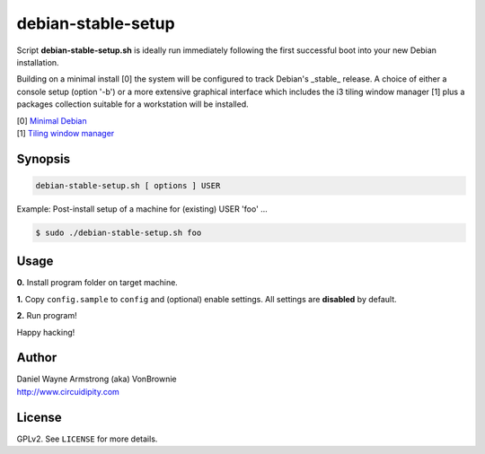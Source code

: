 ===================
debian-stable-setup
===================

Script **debian-stable-setup.sh** is ideally run immediately following the first successful boot into your new Debian installation.

Building on a minimal install [0] the system will be configured to track Debian's _stable_ release. A choice of either a console setup (option '-b') or a more extensive graphical interface which includes the i3 tiling window manager [1] plus a packages collection suitable for a workstation will be installed.

| [0] `Minimal Debian <http://www.circuidipity.com/minimal-debian.html>`_
| [1] `Tiling window manager <http://www.circuidipity.com/i3-tiling-window-manager.html>`_

Synopsis
========

.. code-block:: bash

    debian-stable-setup.sh [ options ] USER

Example: Post-install setup of a machine for (existing) USER 'foo' ...

.. code-block:: bash

    $ sudo ./debian-stable-setup.sh foo

Usage
=====

**0.** Install program folder on target machine.

**1.** Copy ``config.sample`` to ``config`` and (optional) enable settings. All settings are **disabled** by default.

**2.** Run program!

Happy hacking!

Author
======

| Daniel Wayne Armstrong (aka) VonBrownie
| http://www.circuidipity.com

License
=======

GPLv2. See ``LICENSE`` for more details.
